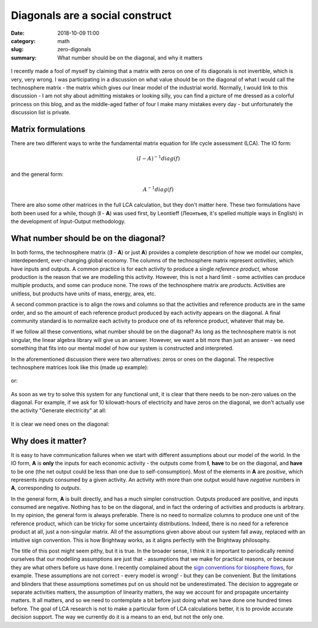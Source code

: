 Diagonals are a social construct
################################

:date: 2018-10-09 11:00
:category: math
:slug: zero-digonals
:summary: What number should be on the diagonal, and why it matters

.. figure:: images/diagonals.jpg
    :alt: From https://www.flickr.com/photos/thomashawk/11615489446/
    :align: center

I recently made a fool of myself by claiming that a matrix with zeros on one of its diagonals is not invertible, which is very, very wrong. I was participating in a discussion on what value should be on the diagonal of what I would call the technosphere matrix - the matrix which gives our linear model of the industrial world. Normally, I would link to this discussion - I am not shy about admitting mistakes or looking silly, you can find a picture of me dressed as a colorful princess on this blog, and as the middle-aged father of four I make many mistakes every day - but unfortunately the discussion list is private.

Matrix formulations
===================

There are two different ways to write the fundamental matrix equation for life cycle assessment (LCA). The IO form:

.. math::
    (I - A)^{-1} diag( f )

and the general form:

.. math::
    A^{-1} diag( f )

There are also some other matrices in the full LCA calculation, but they don't matter here. These two formulations have both been used for a while, though (**I** - **A**) was used first, by Leontieff (Леонтьев, it's spelled multiple ways in English) in the development of Input-Output methodology.

What number should be on the diagonal?
======================================

In both forms, the technosphere matrix ((**I** - **A**) or just **A**) provides a complete description of how we model our complex, interdependent, ever-changing global economy. The columns of the technosphere matrix represent *activities*, which have inputs and outputs. A common practice is for each activity to produce a single *reference product*, whose production is the reason that we are modelling this activity. However, this is not a hard limit - some activities can produce multiple products, and some can produce none. The rows of the technosphere matrix are *products*. Activities are unitless, but products have units of mass, energy, area, etc.

A second common practice is to align the rows and columns so that the activities and reference products are in the same order, and so the amount of each reference product produced by each activity appears on the diagonal. A final community standard is to normalize each activity to produce one of its reference product, whatever that may be.

If we follow all these conventions, what number should be on the diagonal? As long as the technosphere matrix is not singular, the linear algebra library will give us an answer. However, we want a bit more than just an answer - we need something that fits into our mental model of how our system is constructed and interpreted.

In the aforementioned discussion there were two alternatives: zeros or ones on the diagonal. The respective technosphere matrices look like this (made up example):

.. figure:: images/zero-diagonals.png
    :align: center
    :height: 200px

or:

.. figure:: images/one-diagonals.png
    :align: center
    :height: 200px

As soon as we try to solve this system for any functional unit, it is clear that there needs to be non-zero values on the diagonal. For example, if we ask for 10 kilowatt-hours of electricity and have zeros on the diagonal, we don't actually use the activity "Generate electricity" at all:

.. figure:: images/zero-solution.png
    :align: center
    :height: 200px

It is clear we need ones on the diagonal:

.. figure:: images/one-solution.png
    :align: center
    :height: 200px

Why does it matter?
===================

It is easy to have communication failures when we start with different assumptions about our model of the world. In the IO form, **A** is **only** the inputs for each economic activity - the outputs come from **I**, **have** to be on the diagonal, and **have** to be one (the net output could be less than one due to self-consumption). Most of the elements in **A** are *positive*, which represents *inputs* consumed by a given activity. An activity with more than one output would have *negative* numbers in **A**, corresponding to *outputs*.

In the general form, **A** is built directly, and has a much simpler construction. Outputs produced are positive, and inputs consumed are negative. Nothing has to be on the diagonal, and in fact the ordering of activities and products is arbitrary. In my opinion, the general form is always preferable. There is no need to normalize columns to produce one unit of the reference product, which can be tricky for some uncertainty distributions. Indeed, there is no need for a reference product at all, just a non-singular matrix. All of the assumptions given above about our system fall away, replaced with an intuitive sign convention. This is how Brightway works, as it aligns perfectly with the Brightway philosophy.

The title of this post might seem pithy, but it is true. In the broader sense, I think it is important to periodically remind ourselves that our modelling assumptions are just that - assumptions that we make for practical reasons, or because they are what others before us have done. I recently complained about the `sign conventions for biosphere flows <https://chris.mutel.org/water-imbalances.html>`__, for example. These assumptions are not correct - every model is wrong! - but they can be convenient. But the limitations and blinders that these assumptions sometimes put on us should not be underestimated. The decision to aggregate or separate activities matters, the assumption of linearity matters, the way we account for and propagate uncertainty matters. It all matters, and so we need to contemplate a bit before just doing what we have done one hundred times before. The goal of LCA research is not to make a particular form of LCA calculations better, it is to provide accurate decision support. The way we currently do it is a means to an end, but not the only one.

